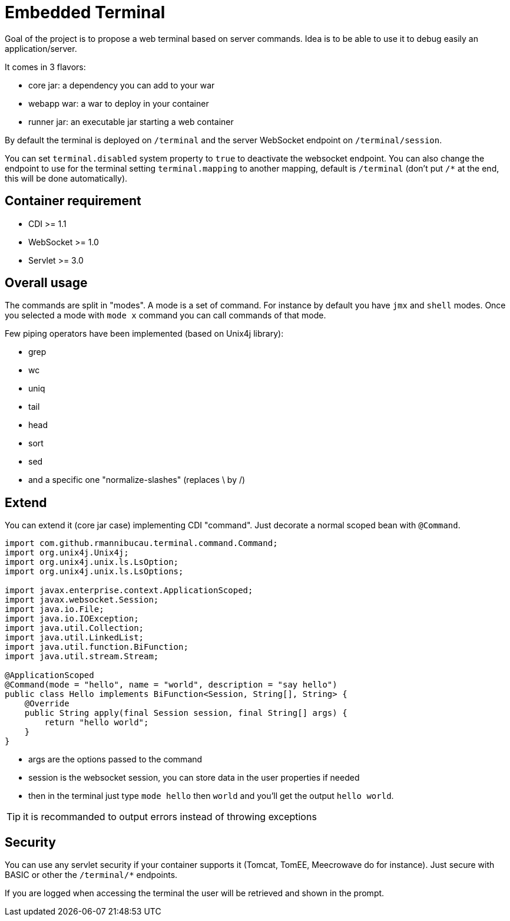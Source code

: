 = Embedded Terminal

Goal of the project is to propose a web terminal based on server commands.
Idea is to be able to use it to debug easily an application/server.

It comes in 3 flavors:

- core jar: a dependency you can add to your war
- webapp war: a war to deploy in your container
- runner jar: an executable jar starting a web container

By default the terminal is deployed on `/terminal` and the server WebSocket endpoint on `/terminal/session`.

You can set `terminal.disabled` system property to `true` to deactivate the websocket endpoint.
You can also change the endpoint to use for the terminal setting `terminal.mapping` to another mapping, default is `/terminal`
(don't put `/*` at the end, this will be done automatically).

== Container requirement

- CDI >= 1.1
- WebSocket >= 1.0
- Servlet >= 3.0

== Overall usage

The commands are split in "modes". A mode is a set of command. For instance by default you have `jmx`
and `shell` modes. Once you selected a mode with `mode x` command you can call commands of that mode.

Few piping operators have been implemented (based on Unix4j library):

- grep
- wc
- uniq
- tail
- head
- sort
- sed
- and a specific one "normalize-slashes" (replaces \ by /)

== Extend

You can extend it (core jar case) implementing CDI "command". Just decorate a normal scoped bean with `@Command`.

[source,java]
----
import com.github.rmannibucau.terminal.command.Command;
import org.unix4j.Unix4j;
import org.unix4j.unix.ls.LsOption;
import org.unix4j.unix.ls.LsOptions;

import javax.enterprise.context.ApplicationScoped;
import javax.websocket.Session;
import java.io.File;
import java.io.IOException;
import java.util.Collection;
import java.util.LinkedList;
import java.util.function.BiFunction;
import java.util.stream.Stream;

@ApplicationScoped
@Command(mode = "hello", name = "world", description = "say hello")
public class Hello implements BiFunction<Session, String[], String> {
    @Override
    public String apply(final Session session, final String[] args) {
        return "hello world";
    }
}
----

- args are the options passed to the command
- session is the websocket session, you can store data in the user properties if needed
- then in the terminal just type `mode hello` then `world` and you'll get the output `hello world`.

TIP: it is recommanded to output errors instead of throwing exceptions

== Security

You can use any servlet security if your container supports it (Tomcat, TomEE, Meecrowave do for instance).
Just secure with BASIC or other the `/terminal/*` endpoints.

If you are logged when accessing the terminal the user will be retrieved and shown in the prompt.
